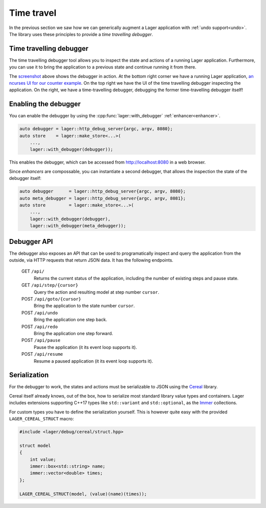 
.. _time-travel:

Time travel
===========

In the previous section we saw how we can generically augment a Lager
application with :ref:`undo support<undo>`.  The library uses these
principles to provide a *time travelling debugger*.

.. _screenshot:
.. image:: _static/time-travel.png
   :width: 100%

Time travelling debugger
------------------------

The time travelling debugger tool allows you to inspect the state and
actions of a running Lager application.  Furthermore, you can use it
to bring the application to a previous state and continue running it
from there.

The screenshot_ above shows the debugger in action.  At the bottom
right corner we have a running Lager application, `an ncurses UI for
our counter example`_.  On the top right we have the UI of the time
travelling debugger inspecting the application.  On the right, we have
a time-travelling debugger, debugging the former time-travelling
debugger itself!

.. _an ncurses ui for our counter example: https://github.com/arximboldi/lager/tree/master/example/counter/ncurses

Enabling the debugger
---------------------

You can enable the debugger by using the
:cpp:func:`lager::with_debugger` :ref:`enhancer<enhancer>`.

.. code-block:: c++

   auto debugger = lager::http_debug_server{argc, argv, 8080};
   auto store    = lager::make_store<...>(
       ...,
       lager::with_debugger(debugger));

This enables the debugger, which can be accessed from
http://localhost:8080 in a web browser.

Since *enhancers* are compossable, you can instantiate a second
debugger, that allows the inspection the state of the debugger itself:

.. code-block:: c++

   auto debugger      = lager::http_debug_server{argc, argv, 8080};
   auto meta_debugger = lager::http_debug_server{argc, argv, 8081};
   auto store         = lager::make_store<...>(
       ...,
       lager::with_debugger(debugger),
       lager::with_debugger(meta_debugger));

Debugger API
------------

The debugger also exposes an API that can be used to programatically
inspect and query the application from the outside, via HTTP requests
that return JSON data.  It has the following endpoints.

    GET ``/api/``
        Returns the current status of the application,
        including the number of existing steps and pause state.
    GET ``/api/step/{cursor}``
        Query the action and resulting model at step number ``cursor``.
    POST ``/api/goto/{cursor}``
        Bring the application to the state number ``cursor``.
    POST ``/api/undo``
        Bring the application one step back.
    POST ``/api/redo``
        Bring the application one step forward.
    POST ``/api/pause``
        Pause the application (it its event loop supports it).
    POST ``/api/resume``
        Resume a paused application (it its event loop supports it).

Serialization
-------------

For the debugger to work, the states and actions must be serializable
to JSON using the Cereal_ library.

Cereal itself already knows, out of the box, how to serialize most
standard library value types and containers.  Lager includes
extensions supporting C++17 types like ``std::variant`` and
``std::optional``, as the Immer_ collections.

.. _cereal: https://github.com/USCiLab/cereal
.. _immer: https://sinusoid.es/immer/

For custom types you have to define the serialization yourself.  This
is however quite easy with the provided ``LAGER_CEREAL_STRUCT`` macro:

.. code-block:: c++

   #include <lager/debug/cereal/struct.hpp>

   struct model
   {
       int value;
       immer::box<std::string> name;
       immer::vector<double> times;
   };

   LAGER_CEREAL_STRUCT(model, (value)(name)(times));
